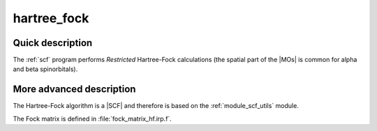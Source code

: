 ============
hartree_fock
============


Quick description
-----------------

The :ref:`scf` program performs *Restricted* Hartree-Fock
calculations (the spatial part of the |MOs| is common for alpha and beta
spinorbitals).

.. seealso:: 
   To see the keywords/options associated to the |SCF| algorithm itself,  
   see the documentation of the :ref:`module_scf_utils` module. 


More advanced description
-------------------------

The Hartree-Fock algorithm is a |SCF| and therefore is based on the
:ref:`module_scf_utils` module. 

The Fock matrix is defined in :file:`fock_matrix_hf.irp.f`.


.. seealso:: 
   For a more detailed description of the |SCF| structure, 
   see the documentation of the :ref:`module_scf_utils` module. 


